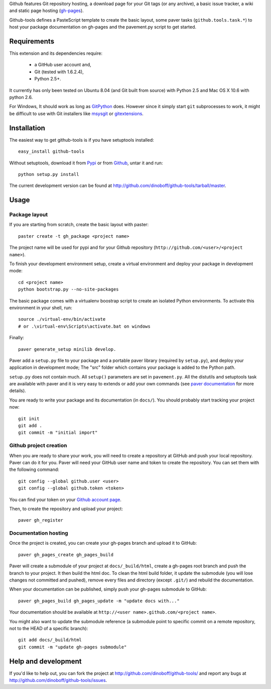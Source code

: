 Github features Git repository hosting, a download page for your Git tags 
(or any archive), a basic issue tracker, a wiki and static page hosting 
(`gh-pages <http://pages.github.com/>`_).

Github-tools defines a PasteScript template to create the basic layout,
some paver tasks (``github.tools.task.*``) to host your package documentation
on gh-pages and the pavement.py script to get started.


Requirements
============

This extension and its dependencies require:

 * a GitHub user account and,
 * Git (tested with 1.6.2.4), 
 * Python 2.5+.
 
It currently has only been tested on Ubuntu 8.04 (and Git built from source)
with Python 2.5 and Mac OS X 10.6 with python 2.6.

For Windows, It should work as long as 
`GitPython <http://pypi.python.org/pypi/GitPython/>`_ does. However since it 
simply  start ``git`` subprocesses to work, it might be difficult to use with
Git installers like `msysgit <http://code.google.com/p/msysgit/>`_ or 
`gitextensions <http://code.google.com/p/gitextensions/>`_. 


Installation
============

The easiest way to get github-tools is if you have setuptools installed::

	easy_install github-tools

Without setuptools, download it from 
`Pypi <http://pypi.python.org/pypi/github-tools/>`_ or from 
`Github <http://github.com/dinoboff/github-tools/downloads>`_, untar it
and run::

	python setup.py install

The current development version can be found at 
http://github.com/dinoboff/github-tools/tarball/master.


Usage
=====

Package layout
--------------

If you are starting from scratch, create the basic layout with paster::

	paster create -t gh_package <project name>
	
The project name will be used for pypi and for your Github repository
(``http://github.com/<user>/<project name>``).

To finish your development environment setup, create a virtual environment
and deploy your package in development mode::

	cd <project name>
	python bootstrap.py --no-site-packages
	
The basic package comes with a virtualenv boostrap script
to create an  isolated Python environments. To activate this environment
in your shell, run::

	source ./virtual-env/bin/activate
	# or .\virtual-env\Scripts\activate.bat on windows

Finally::

	paver generate_setup minilib develop.

Paver add a ``setup.py`` file to your package and a portable paver library
(required by ``setup.py``), and deploy your application in development mode;
The "src" folder which contains your package is added to the Python path.

``setup.py`` does not contain much. All ``setup()`` parameters are set in 
``pavement.py``. All the distutils and setuptools task are available with paver 
and it is very easy to extends or add your own commands (see 
`paver documentation <http://www.blueskyonmars.com/projects/paver/>`_
for more details).  

You are ready to write your package and its documentation
(in ``docs/``). You should probably start tracking your project now::

	git init
	git add .
	git commit -m "initial import"  


Github project creation
-----------------------

When you are ready to share your work, you will need to 
create a repository at GitHub and push your local repository. Paver can do it 
for you. Paver will need your GitHub user name and token to create 
the repository. You can set them with the following command::

	git config --global github.user <user>
	git config --global github.token <token>
	
You can find your token on your 
`Github account page <https://github.com/account>`_.

Then, to create the repository and upload your project::

	paver gh_register
	

Documentation hosting
---------------------
	
Once the project is created, you can create your gh-pages branch 
and upload it to GitHub::

	paver gh_pages_create gh_pages_build
	
Paver will create a submodule of your project at ``docs/_build/html``,
create a gh-pages root branch and push the branch to your project.
It then build the html doc. To clean the html build folder, it update 
the submodule (you will lose changes not committed and pushed), 
remove every files and directory (except ``.git/``) 
and rebuild the documentation.

When your documentation can be published, simply push your gh-pages submodule 
to GitHub::

	paver gh_pages_build gh_pages_update -m "update docs with..."
	
Your documentation should be available 
at ``http://<user name>.github.com/<project name>``.

You might also want to update the submodule reference (a submodule point 
to specific commit on a remote repository, not to the HEAD 
of a specific branch)::

	git add docs/_build/html
	git commit -m "update gh-pages submodule"
	
Help and development
====================

If you'd like to help out, you can fork the project
at http://github.com/dinoboff/github-tools/ and report any bugs 
at http://github.com/dinoboff/github-tools/issues.
